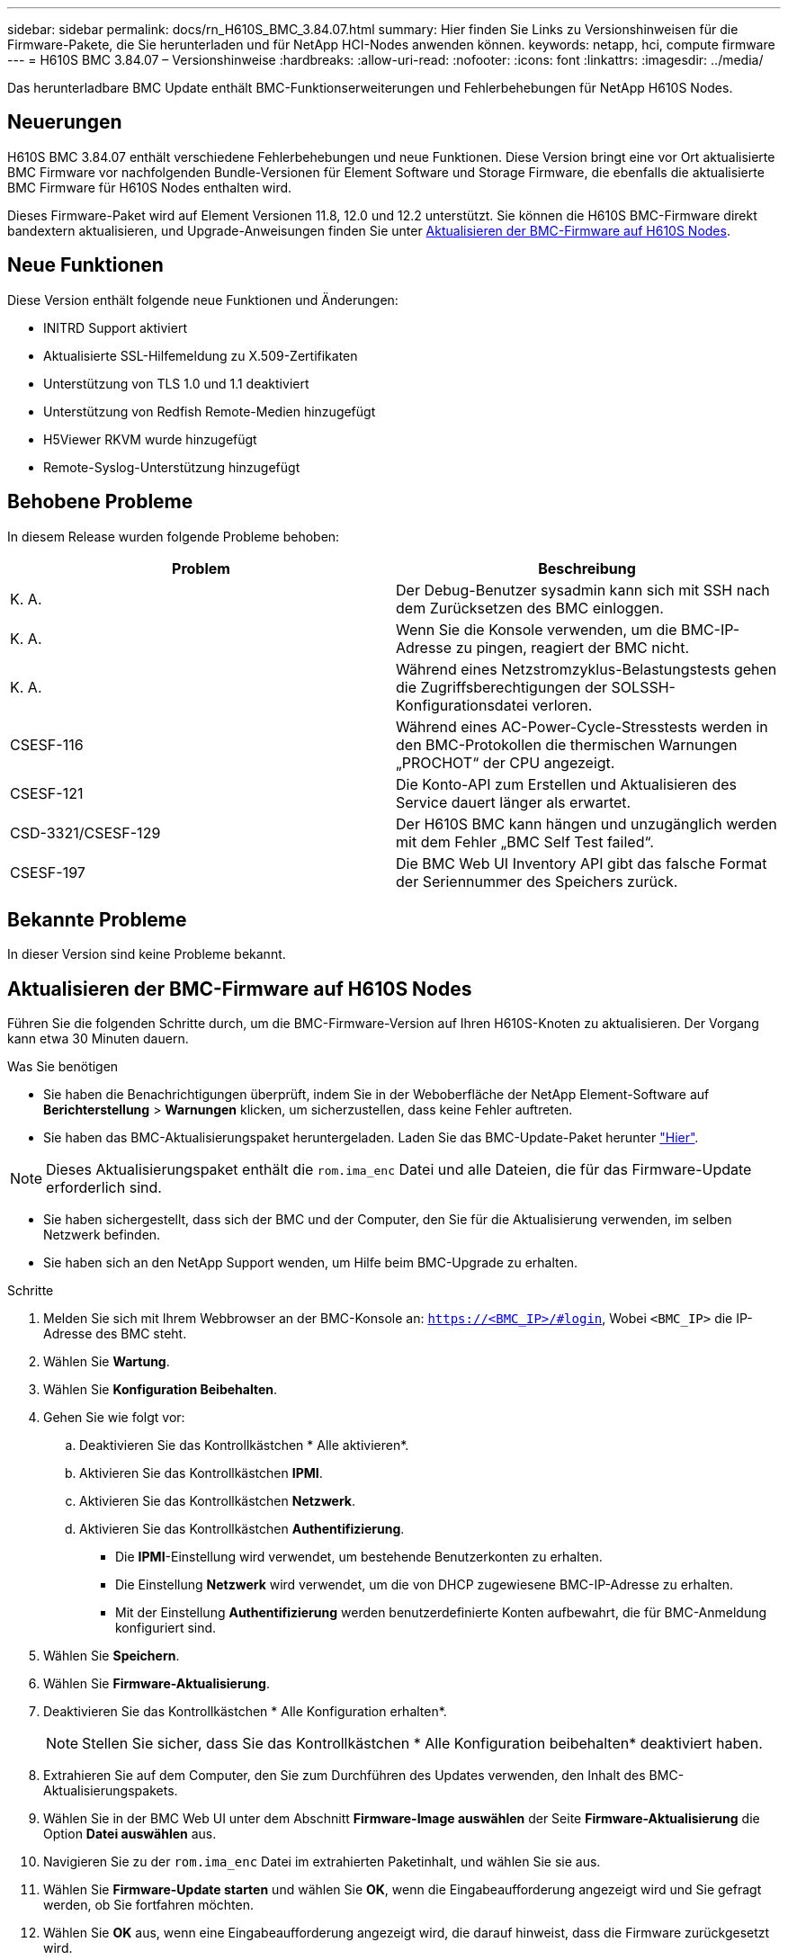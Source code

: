 ---
sidebar: sidebar 
permalink: docs/rn_H610S_BMC_3.84.07.html 
summary: Hier finden Sie Links zu Versionshinweisen für die Firmware-Pakete, die Sie herunterladen und für NetApp HCI-Nodes anwenden können. 
keywords: netapp, hci, compute firmware 
---
= H610S BMC 3.84.07 – Versionshinweise
:hardbreaks:
:allow-uri-read: 
:nofooter: 
:icons: font
:linkattrs: 
:imagesdir: ../media/


[role="lead"]
Das herunterladbare BMC Update enthält BMC-Funktionserweiterungen und Fehlerbehebungen für NetApp H610S Nodes.



== Neuerungen

H610S BMC 3.84.07 enthält verschiedene Fehlerbehebungen und neue Funktionen. Diese Version bringt eine vor Ort aktualisierte BMC Firmware vor nachfolgenden Bundle-Versionen für Element Software und Storage Firmware, die ebenfalls die aktualisierte BMC Firmware für H610S Nodes enthalten wird.

Dieses Firmware-Paket wird auf Element Versionen 11.8, 12.0 und 12.2 unterstützt. Sie können die H610S BMC-Firmware direkt bandextern aktualisieren, und Upgrade-Anweisungen finden Sie unter <<Aktualisieren der BMC-Firmware auf H610S Nodes>>.



== Neue Funktionen

Diese Version enthält folgende neue Funktionen und Änderungen:

* INITRD Support aktiviert
* Aktualisierte SSL-Hilfemeldung zu X.509-Zertifikaten
* Unterstützung von TLS 1.0 und 1.1 deaktiviert
* Unterstützung von Redfish Remote-Medien hinzugefügt
* H5Viewer RKVM wurde hinzugefügt
* Remote-Syslog-Unterstützung hinzugefügt




== Behobene Probleme

In diesem Release wurden folgende Probleme behoben:

|===
| Problem | Beschreibung 


| K. A. | Der Debug-Benutzer sysadmin kann sich mit SSH nach dem Zurücksetzen des BMC einloggen. 


| K. A. | Wenn Sie die Konsole verwenden, um die BMC-IP-Adresse zu pingen, reagiert der BMC nicht. 


| K. A. | Während eines Netzstromzyklus-Belastungstests gehen die Zugriffsberechtigungen der SOLSSH-Konfigurationsdatei verloren. 


| CSESF-116 | Während eines AC-Power-Cycle-Stresstests werden in den BMC-Protokollen die thermischen Warnungen „PROCHOT“ der CPU angezeigt. 


| CSESF-121 | Die Konto-API zum Erstellen und Aktualisieren des Service dauert länger als erwartet. 


| CSD-3321/CSESF-129 | Der H610S BMC kann hängen und unzugänglich werden mit dem Fehler „BMC Self Test failed“. 


| CSESF-197 | Die BMC Web UI Inventory API gibt das falsche Format der Seriennummer des Speichers zurück. 
|===


== Bekannte Probleme

In dieser Version sind keine Probleme bekannt.



== Aktualisieren der BMC-Firmware auf H610S Nodes

Führen Sie die folgenden Schritte durch, um die BMC-Firmware-Version auf Ihren H610S-Knoten zu aktualisieren. Der Vorgang kann etwa 30 Minuten dauern.

.Was Sie benötigen
* Sie haben die Benachrichtigungen überprüft, indem Sie in der Weboberfläche der NetApp Element-Software auf *Berichterstellung* > *Warnungen* klicken, um sicherzustellen, dass keine Fehler auftreten.
* Sie haben das BMC-Aktualisierungspaket heruntergeladen. Laden Sie das BMC-Update-Paket herunter https://mysupport.netapp.com/site/products/all/details/netapp-hci/downloads-tab/download/62542/H610S_BMC_3.84["Hier"^].



NOTE: Dieses Aktualisierungspaket enthält die `rom.ima_enc` Datei und alle Dateien, die für das Firmware-Update erforderlich sind.

* Sie haben sichergestellt, dass sich der BMC und der Computer, den Sie für die Aktualisierung verwenden, im selben Netzwerk befinden.
* Sie haben sich an den NetApp Support wenden, um Hilfe beim BMC-Upgrade zu erhalten.


.Schritte
. Melden Sie sich mit Ihrem Webbrowser an der BMC-Konsole an: `https://<BMC_IP>/#login`, Wobei `<BMC_IP>` die IP-Adresse des BMC steht.
. Wählen Sie *Wartung*.
. Wählen Sie *Konfiguration Beibehalten*.
. Gehen Sie wie folgt vor:
+
.. Deaktivieren Sie das Kontrollkästchen * Alle aktivieren*.
.. Aktivieren Sie das Kontrollkästchen *IPMI*.
.. Aktivieren Sie das Kontrollkästchen *Netzwerk*.
.. Aktivieren Sie das Kontrollkästchen *Authentifizierung*.
+
*** Die *IPMI*-Einstellung wird verwendet, um bestehende Benutzerkonten zu erhalten.
*** Die Einstellung *Netzwerk* wird verwendet, um die von DHCP zugewiesene BMC-IP-Adresse zu erhalten.
*** Mit der Einstellung *Authentifizierung* werden benutzerdefinierte Konten aufbewahrt, die für BMC-Anmeldung konfiguriert sind.




. Wählen Sie *Speichern*.
. Wählen Sie *Firmware-Aktualisierung*.
. Deaktivieren Sie das Kontrollkästchen * Alle Konfiguration erhalten*.
+

NOTE: Stellen Sie sicher, dass Sie das Kontrollkästchen * Alle Konfiguration beibehalten* deaktiviert haben.

. Extrahieren Sie auf dem Computer, den Sie zum Durchführen des Updates verwenden, den Inhalt des BMC-Aktualisierungspakets.
. Wählen Sie in der BMC Web UI unter dem Abschnitt *Firmware-Image auswählen* der Seite *Firmware-Aktualisierung* die Option *Datei auswählen* aus.
. Navigieren Sie zu der `rom.ima_enc` Datei im extrahierten Paketinhalt, und wählen Sie sie aus.
. Wählen Sie *Firmware-Update starten* und wählen Sie *OK*, wenn die Eingabeaufforderung angezeigt wird und Sie gefragt werden, ob Sie fortfahren möchten.
. Wählen Sie *OK* aus, wenn eine Eingabeaufforderung angezeigt wird, die darauf hinweist, dass die Firmware zurückgesetzt wird.
. Nach einigen Minuten, verwenden Sie eine neue Browser-Registerkarte, um sich bei der BMC Web-UI.
. Gehen Sie auf dem BMC-Dashboard zu *Geräteinformationen* > *Weitere Informationen*.
. Vergewissern Sie sich, dass die * Firmware-Version* *3.84.07* lautet.
. Führen Sie dieses Verfahren für die übrigen H610S Storage-Nodes im Cluster durch.


[discrete]
== Weitere Informationen

* https://docs.netapp.com/us-en/vcp/index.html["NetApp Element Plug-in für vCenter Server"^]

